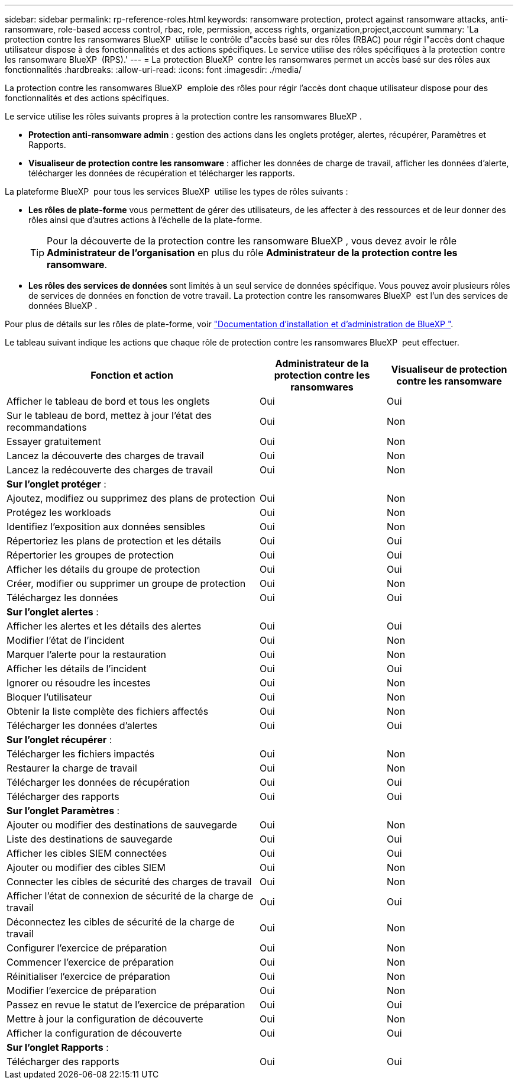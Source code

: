 ---
sidebar: sidebar 
permalink: rp-reference-roles.html 
keywords: ransomware protection, protect against ransomware attacks, anti-ransomware, role-based access control, rbac, role, permission, access rights, organization,project,account 
summary: 'La protection contre les ransomwares BlueXP  utilise le contrôle d"accès basé sur des rôles (RBAC) pour régir l"accès dont chaque utilisateur dispose à des fonctionnalités et des actions spécifiques. Le service utilise des rôles spécifiques à la protection contre les ransomware BlueXP  (RPS).' 
---
= La protection BlueXP  contre les ransomwares permet un accès basé sur des rôles aux fonctionnalités
:hardbreaks:
:allow-uri-read: 
:icons: font
:imagesdir: ./media/


[role="lead"]
La protection contre les ransomwares BlueXP  emploie des rôles pour régir l'accès dont chaque utilisateur dispose pour des fonctionnalités et des actions spécifiques.

Le service utilise les rôles suivants propres à la protection contre les ransomwares BlueXP .

* *Protection anti-ransomware admin* : gestion des actions dans les onglets protéger, alertes, récupérer, Paramètres et Rapports.
* *Visualiseur de protection contre les ransomware* : afficher les données de charge de travail, afficher les données d'alerte, télécharger les données de récupération et télécharger les rapports.


La plateforme BlueXP  pour tous les services BlueXP  utilise les types de rôles suivants :

* *Les rôles de plate-forme* vous permettent de gérer des utilisateurs, de les affecter à des ressources et de leur donner des rôles ainsi que d'autres actions à l'échelle de la plate-forme.
+

TIP: Pour la découverte de la protection contre les ransomware BlueXP , vous devez avoir le rôle *Administrateur de l'organisation* en plus du rôle *Administrateur de la protection contre les ransomware*.

* *Les rôles des services de données* sont limités à un seul service de données spécifique. Vous pouvez avoir plusieurs rôles de services de données en fonction de votre travail. La protection contre les ransomwares BlueXP  est l'un des services de données BlueXP .


Pour plus de détails sur les rôles de plate-forme, voir https://docs.netapp.com/us-en/bluexp-setup-admin/reference-iam-predefined-roles.html["Documentation d'installation et d'administration de BlueXP "^].

Le tableau suivant indique les actions que chaque rôle de protection contre les ransomwares BlueXP  peut effectuer.

[cols="40,20a,20a"]
|===
| Fonction et action | Administrateur de la protection contre les ransomwares | Visualiseur de protection contre les ransomware 


| Afficher le tableau de bord et tous les onglets  a| 
Oui
 a| 
Oui



| Sur le tableau de bord, mettez à jour l'état des recommandations  a| 
Oui
 a| 
Non



| Essayer gratuitement  a| 
Oui
 a| 
Non



| Lancez la découverte des charges de travail  a| 
Oui
 a| 
Non



| Lancez la redécouverte des charges de travail  a| 
Oui
 a| 
Non



3+| *Sur l'onglet protéger* : 


| Ajoutez, modifiez ou supprimez des plans de protection  a| 
Oui
 a| 
Non



| Protégez les workloads  a| 
Oui
 a| 
Non



| Identifiez l'exposition aux données sensibles  a| 
Oui
 a| 
Non



| Répertoriez les plans de protection et les détails  a| 
Oui
 a| 
Oui



| Répertorier les groupes de protection  a| 
Oui
 a| 
Oui



| Afficher les détails du groupe de protection  a| 
Oui
 a| 
Oui



| Créer, modifier ou supprimer un groupe de protection  a| 
Oui
 a| 
Non



| Téléchargez les données  a| 
Oui
 a| 
Oui



3+| *Sur l'onglet alertes* : 


| Afficher les alertes et les détails des alertes  a| 
Oui
 a| 
Oui



| Modifier l'état de l'incident  a| 
Oui
 a| 
Non



| Marquer l'alerte pour la restauration  a| 
Oui
 a| 
Non



| Afficher les détails de l'incident  a| 
Oui
 a| 
Oui



| Ignorer ou résoudre les incestes  a| 
Oui
 a| 
Non



| Bloquer l'utilisateur  a| 
Oui
 a| 
Non



| Obtenir la liste complète des fichiers affectés  a| 
Oui
 a| 
Non



| Télécharger les données d'alertes  a| 
Oui
 a| 
Oui



3+| *Sur l'onglet récupérer* : 


| Télécharger les fichiers impactés  a| 
Oui
 a| 
Non



| Restaurer la charge de travail  a| 
Oui
 a| 
Non



| Télécharger les données de récupération  a| 
Oui
 a| 
Oui



| Télécharger des rapports  a| 
Oui
 a| 
Oui



3+| *Sur l'onglet Paramètres* : 


| Ajouter ou modifier des destinations de sauvegarde  a| 
Oui
 a| 
Non



| Liste des destinations de sauvegarde  a| 
Oui
 a| 
Oui



| Afficher les cibles SIEM connectées  a| 
Oui
 a| 
Oui



| Ajouter ou modifier des cibles SIEM  a| 
Oui
 a| 
Non



| Connecter les cibles de sécurité des charges de travail  a| 
Oui
 a| 
Non



| Afficher l'état de connexion de sécurité de la charge de travail  a| 
Oui
 a| 
Oui



| Déconnectez les cibles de sécurité de la charge de travail  a| 
Oui
 a| 
Non



| Configurer l'exercice de préparation  a| 
Oui
 a| 
Non



| Commencer l'exercice de préparation  a| 
Oui
 a| 
Non



| Réinitialiser l'exercice de préparation  a| 
Oui
 a| 
Non



| Modifier l'exercice de préparation  a| 
Oui
 a| 
Non



| Passez en revue le statut de l'exercice de préparation  a| 
Oui
 a| 
Oui



| Mettre à jour la configuration de découverte  a| 
Oui
 a| 
Non



| Afficher la configuration de découverte  a| 
Oui
 a| 
Oui



3+| *Sur l'onglet Rapports* : 


| Télécharger des rapports  a| 
Oui
 a| 
Oui

|===